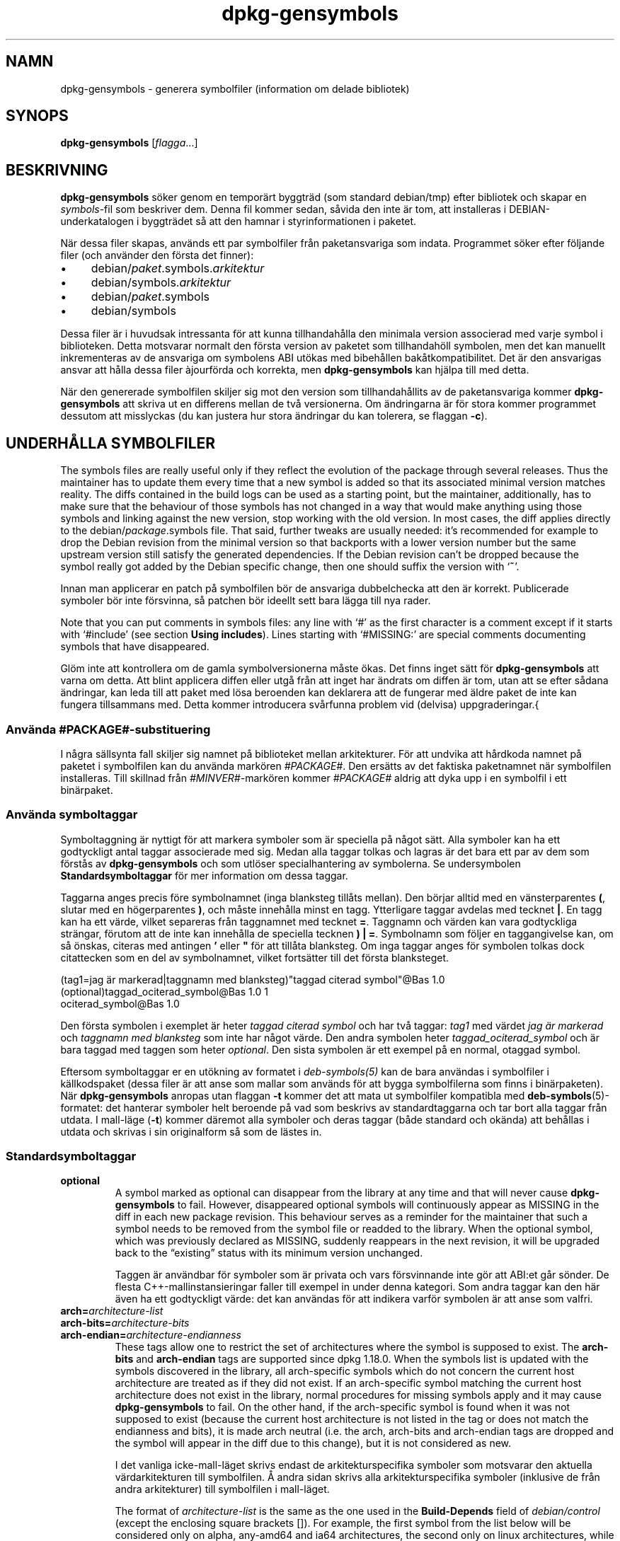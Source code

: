 .\" dpkg manual page - dpkg-gensymbols(1)
.\"
.\" Copyright © 2007-2011 Rapha\(:el Hertzog <hertzog@debian.org>
.\" Copyright © 2009-2010 Modestas Vainius <modestas@vainius.eu>
.\" Copyright © 2012-2015 Guillem Jover <guillem@debian.org>
.\"
.\" This is free software; you can redistribute it and/or modify
.\" it under the terms of the GNU General Public License as published by
.\" the Free Software Foundation; either version 2 of the License, or
.\" (at your option) any later version.
.\"
.\" This is distributed in the hope that it will be useful,
.\" but WITHOUT ANY WARRANTY; without even the implied warranty of
.\" MERCHANTABILITY or FITNESS FOR A PARTICULAR PURPOSE.  See the
.\" GNU General Public License for more details.
.\"
.\" You should have received a copy of the GNU General Public License
.\" along with this program.  If not, see <https://www.gnu.org/licenses/>.
.
.\"*******************************************************************
.\"
.\" This file was generated with po4a. Translate the source file.
.\"
.\"*******************************************************************
.TH dpkg\-gensymbols 1 2019-03-25 1.19.6 Dpkg\-sviten
.nh
.SH NAMN
dpkg\-gensymbols \- generera symbolfiler (information om delade bibliotek)
.
.SH SYNOPS
\fBdpkg\-gensymbols\fP [\fIflagga\fP...]
.
.SH BESKRIVNING
\fBdpkg\-gensymbols\fP s\(:oker genom en tempor\(:art byggtr\(:ad (som standard
debian/tmp) efter bibliotek och skapar en \fIsymbols\fP\-fil som beskriver
dem. Denna fil kommer sedan, s\(oavida den inte \(:ar tom, att installeras i
DEBIAN\-underkatalogen i byggtr\(:adet s\(oa att den hamnar i styrinformationen i
paketet.
.P
N\(:ar dessa filer skapas, anv\(:ands ett par symbolfiler fr\(oan paketansvariga som
indata. Programmet s\(:oker efter f\(:oljande filer (och anv\(:ander den f\(:orsta det
finner):
.IP \(bu 4
debian/\fIpaket\fP.symbols.\fIarkitektur\fP
.IP \(bu 4
debian/symbols.\fIarkitektur\fP
.IP \(bu 4
debian/\fIpaket\fP.symbols
.IP \(bu 4
debian/symbols
.P
Dessa filer \(:ar i huvudsak intressanta f\(:or att kunna tillhandah\(oalla den
minimala version associerad med varje symbol i biblioteken. Detta motsvarar
normalt den f\(:orsta version av paketet som tillhandah\(:oll symbolen, men det
kan manuellt inkrementeras av de ansvariga om symbolens ABI ut\(:okas med
bibeh\(oallen bak\(oatkompatibilitet. Det \(:ar den ansvarigas ansvar att h\(oalla dessa
filer \(`ajourf\(:orda och korrekta, men \fBdpkg\-gensymbols\fP kan hj\(:alpa till med
detta.
.P
N\(:ar den genererade symbolfilen skiljer sig mot den version som
tillhandah\(oallits av de paketansvariga kommer \fBdpkg\-gensymbols\fP att skriva
ut en differens mellan de tv\(oa versionerna. Om \(:andringarna \(:ar f\(:or stora
kommer programmet dessutom att misslyckas (du kan justera hur stora
\(:andringar du kan tolerera, se flaggan \fB\-c\fP).
.SH "UNDERH\(oALLA SYMBOLFILER"
The symbols files are really useful only if they reflect the evolution of
the package through several releases. Thus the maintainer has to update them
every time that a new symbol is added so that its associated minimal version
matches reality.  The diffs contained in the build logs can be used as a
starting point, but the maintainer, additionally, has to make sure that the
behaviour of those symbols has not changed in a way that would make anything
using those symbols and linking against the new version, stop working with
the old version.  In most cases, the diff applies directly to the
debian/\fIpackage\fP.symbols file. That said, further tweaks are usually
needed: it's recommended for example to drop the Debian revision from the
minimal version so that backports with a lower version number but the same
upstream version still satisfy the generated dependencies.  If the Debian
revision can't be dropped because the symbol really got added by the Debian
specific change, then one should suffix the version with \(oq\fB~\fP\(cq.
.P
Innan man applicerar en patch p\(oa symbolfilen b\(:or de ansvariga dubbelchecka
att den \(:ar korrekt. Publicerade symboler b\(:or inte f\(:orsvinna, s\(oa patchen b\(:or
ideellt sett bara l\(:agga till nya rader.
.P
Note that you can put comments in symbols files: any line with \(oq#\(cq as the
first character is a comment except if it starts with \(oq#include\(cq (see
section \fBUsing includes\fP).  Lines starting with \(oq#MISSING:\(cq are special
comments documenting symbols that have disappeared.
.P
Gl\(:om inte att kontrollera om de gamla symbolversionerna m\(oaste \(:okas. Det
finns inget s\(:att f\(:or \fBdpkg\-gensymbols\fP att varna om detta. Att blint
applicera diffen eller utg\(oa fr\(oan att inget har \(:andrats om diffen \(:ar tom,
utan att se efter s\(oadana \(:andringar, kan leda till att paket med l\(:osa
beroenden kan deklarera att de fungerar med \(:aldre paket de inte kan fungera
tillsammans med. Detta kommer introducera sv\(oarfunna problem vid (delvisa)
uppgraderingar.{
.SS "Anv\(:anda #PACKAGE#\-substituering"
.P
I n\(oagra s\(:allsynta fall skiljer sig namnet p\(oa biblioteket mellan
arkitekturer. F\(:or att undvika att h\(oardkoda namnet p\(oa paketet i symbolfilen
kan du anv\(:anda mark\(:oren \fI#PACKAGE#\fP. Den ers\(:atts av det faktiska
paketnamnet n\(:ar symbolfilen installeras. Till skillnad fr\(oan
\fI#MINVER#\fP\-mark\(:oren kommer \fI#PACKAGE#\fP aldrig att dyka upp i en symbolfil
i ett bin\(:arpaket.
.SS "Anv\(:anda symboltaggar"
.P
Symboltaggning \(:ar nyttigt f\(:or att markera symboler som \(:ar speciella p\(oa n\(oagot
s\(:att. Alla symboler kan ha ett godtyckligt antal taggar associerade med
sig. Medan alla taggar tolkas och lagras \(:ar det bara ett par av dem som
f\(:orst\(oas av \fBdpkg\-gensymbols\fP och som utl\(:oser specialhantering av
symbolerna. Se undersymbolen \fBStandardsymboltaggar\fP f\(:or mer information om
dessa taggar.
.P
Taggarna anges precis f\(:ore symbolnamnet (inga blanksteg till\(oats mellan). Den
b\(:orjar alltid med en v\(:ansterparentes \fB(\fP, slutar med en h\(:ogerparentes \fB)\fP,
och m\(oaste inneh\(oalla minst en tagg. Ytterligare taggar avdelas med tecknet
\fB|\fP. En tagg kan ha ett v\(:arde, vilket separeras fr\(oan taggnamnet med tecknet
\fB=\fP. Taggnamn och v\(:arden kan vara godtyckliga str\(:angar, f\(:orutom att de inte
kan inneh\(oalla de speciella tecknen \fB)\fP \fB|\fP \fB=\fP. Symbolnamn som f\(:oljer en
taggangivelse kan, om s\(oa \(:onskas, citeras med antingen \fB'\fP eller \fB"\fP f\(:or
att till\(oata blanksteg. Om inga taggar anges f\(:or symbolen tolkas dock
citattecken som en del av symbolnamnet, vilket forts\(:atter till det f\(:orsta
blanksteget.
.P
 (tag1=jag \(:ar markerad|taggnamn med blanksteg)"taggad citerad symbol"@Bas 1.0
 (optional)taggad_ociterad_symbol@Bas 1.0 1
 ociterad_symbol@Bas 1.0
.P
Den f\(:orsta symbolen i exemplet \(:ar heter \fItaggad citerad symbol\fP och har tv\(oa
taggar: \fItag1\fP med v\(:ardet \fIjag \(:ar markerad\fP och \fItaggnamn med blanksteg\fP
som inte har n\(oagot v\(:arde. Den andra symbolen heter \fItaggad_ociterad_symbol\fP
och \(:ar bara taggad med taggen som heter \fIoptional\fP. Den sista symbolen \(:ar
ett exempel p\(oa en normal, otaggad symbol.
.P
Eftersom symboltaggar er en ut\(:okning av formatet i \fIdeb\-symbols(5)\fP kan de
bara anv\(:andas i symbolfiler i k\(:allkodspaket (dessa filer \(:ar att anse som
mallar som anv\(:ands f\(:or att bygga symbolfilerna som finns i
bin\(:arpaketen). N\(:ar \fBdpkg\-gensymbols\fP anropas utan flaggan \fB\-t\fP kommer det
att mata ut symbolfiler kompatibla med \fBdeb\-symbols\fP(5)\-formatet: det
hanterar symboler helt beroende p\(oa vad som beskrivs av standardtaggarna och
tar bort alla taggar fr\(oan utdata. I mall\-l\(:age (\fB\-t\fP) kommer d\(:aremot alla
symboler och deras taggar (b\(oade standard och ok\(:anda) att beh\(oallas i utdata
och skrivas i sin originalform s\(oa som de l\(:astes in.
.SS Standardsymboltaggar
.TP 
\fBoptional\fP
A symbol marked as optional can disappear from the library at any time and
that will never cause \fBdpkg\-gensymbols\fP to fail. However, disappeared
optional symbols will continuously appear as MISSING in the diff in each new
package revision.  This behaviour serves as a reminder for the maintainer
that such a symbol needs to be removed from the symbol file or readded to
the library. When the optional symbol, which was previously declared as
MISSING, suddenly reappears in the next revision, it will be upgraded back
to the \(lqexisting\(rq status with its minimum version unchanged.

Taggen \(:ar anv\(:andbar f\(:or symboler som \(:ar privata och vars f\(:orsvinnande inte
g\(:or att ABI:et g\(oar s\(:onder. De flesta C++\-mallinstansieringar faller till
exempel in under denna kategori. Som andra taggar kan den h\(:ar \(:aven ha ett
godtyckligt v\(:arde: det kan anv\(:andas f\(:or att indikera varf\(:or symbolen \(:ar att
anse som valfri.
.TP 
\fBarch=\fP\fIarchitecture\-list\fP
.TQ
\fBarch\-bits=\fP\fIarchitecture\-bits\fP
.TQ
\fBarch\-endian=\fP\fIarchitecture\-endianness\fP
These tags allow one to restrict the set of architectures where the symbol
is supposed to exist. The \fBarch\-bits\fP and \fBarch\-endian\fP tags are supported
since dpkg 1.18.0. When the symbols list is updated with the symbols
discovered in the library, all arch\-specific symbols which do not concern
the current host architecture are treated as if they did not exist. If an
arch\-specific symbol matching the current host architecture does not exist
in the library, normal procedures for missing symbols apply and it may cause
\fBdpkg\-gensymbols\fP to fail. On the other hand, if the arch\-specific symbol
is found when it was not supposed to exist (because the current host
architecture is not listed in the tag or does not match the endianness and
bits), it is made arch neutral (i.e. the arch, arch\-bits and arch\-endian
tags are dropped and the symbol will appear in the diff due to this change),
but it is not considered as new.

I det vanliga icke\-mall\-l\(:aget skrivs endast de arkitekturspecifika symboler
som motsvarar den aktuella v\(:ardarkitekturen till symbolfilen. \(oA andra sidan
skrivs alla arkitekturspecifika symboler (inklusive de fr\(oan andra
arkitekturer) till symbolfilen i mall\-l\(:aget.

The format of \fIarchitecture\-list\fP is the same as the one used in the
\fBBuild\-Depends\fP field of \fIdebian/control\fP (except the enclosing square
brackets []). For example, the first symbol from the list below will be
considered only on alpha, any\-amd64 and ia64 architectures, the second only
on linux architectures, while the third one anywhere except on armel.

 (arch=alpha any\-amd64 ia64)64bit_specific_symbol@Base 1.0
 (arch=linux\-any)linux_specific_symbol@Base 1.0
 (arch=!armel)symbol_armel_does_not_have@Base 1.0

The \fIarchitecture\-bits\fP is either \fB32\fP or \fB64\fP.

 (arch\-bits=32)32bit_specific_symbol@Base 1.0
 (arch\-bits=64)64bit_specific_symbol@Base 1.0

The \fIarchitecture\-endianness\fP is either \fBlittle\fP or \fBbig\fP.

 (arch\-endian=little)little_endian_specific_symbol@Base 1.0
 (arch\-endian=big)big_endian_specific_symbol@Base 1.0

Multiple restrictions can be chained.

 (arch\-bits=32|arch\-endian=little)32bit_le_symbol@Base 1.0
.TP 
\fBignore\-blacklist\fP
dpkg\-gensymbols har en intern svartlista \(:over symboler som inte skall
f\(:orekomma i symbolfiler eftersom de oftast bara \(:ar sidoeffekter fr\(oan
implementationsdetaljer i verktygskedjan. Om du, av n\(oagon orsak, verkligen
vill att en av dessa symboler skall tas med i symbolfilen m\(oaste du tagga
symbolen med \fBignore\-blacklist\fP. Det kan vara n\(:odv\(:andigt f\(:or
l\(oagniv\(oa\-verktygskedjebibliotek som libgcc.
.TP 
\fBc++\fP
Betecknar \fIc++\fP\-symbolm\(:onster. Se stycket \fBAnv\(:anda symbolm\(:onster\fP nedan.
.TP 
\fBsymver\fP
Anger \fIsymver\fP (symbolversion)\-symbolm\(:onstret. Se stycket \fBAnv\(:anda
symbolm\(:onster\fP nedan.
.TP 
\fBregex\fP
Anger \fIregex\fP\-symbolm\(:onstret. Se stycket \fIAnv\(:anda symbolm\(:onster\fP nedan.
.SS "Anv\(:anda symbolm\(:onster"
.P
Till skillnad fr\(oan vanliga symbolspecifikationer kan ett m\(:onster t\(:acka flera
faktiska symboler fr\(oan biblioteket. \fBdpkg\-gensymbols\fP kommer f\(:ors\(:oka matcha
varje m\(:onster mot varje faktisk symbol som \fIinte\fP har en motsvarande
specifik symbol definierad i symbolfilen. S\(oa fort det f\(:orsta m\(:onster som
motsvarar symbolen hittas kommer alla dess taggar och egenskaper att
anv\(:andas som en basspecifikation f\(:or symbolen. Om inget m\(:onster motsvarar
symbolen kommer den att tolkas som ny.

Ett m\(:onster anses som tappat om det inte motsvarar n\(oagra symboler i
biblioteket. Som standard kommer detta f\(oa \fBdpkg\-genchanges\fP att misslyckas
om \fB\-c1\fP eller h\(:ogre anges. Om ett s\(oadant misslyckande inte \(:ar \(:onskv\(:art kan
m\(:onstret dock m\(:arkas med taggen \fIoptional\fP. Om m\(:onstret d\(oa inte motsvarar
n\(oagonting kommer det bara dyka upp i differensen som saknas
(MISSING). M\(:onstret kan dessutom, precis som andra symboler, begr\(:ansas till
specifika arkitekturer med hj\(:alp av \fIarch\fP\-taggen. Se stycket
\fBStandardsymboltaggar\fP ovan f\(:or mer information.

M\(:onster \(:ar en ut\(:okning av \fBdeb\-symbols(5)\fP\-formatet och \(:ar d\(:arf\(:or endast
till\(oatna i symbolfilmallar. Syntax f\(:or angivelse av m\(:onster skiljer sig inte
fr\(oan den f\(:or en specifik symbol. Symbolnamnsdelen av specifikationen
fungerar dock som ett uttryck som skall j\(:amf\(:oras mot \fInamn@version\fP f\(:or den
faktiska symbolen. F\(:or att skilja mellan olika sorters m\(:onster, taggas
m\(:onster normalt med en speciell tagg.

F\(:or n\(:arvarande st\(:oder \fBdpkg\-gensymbols\fP tre grundl\(:aggande m\(:onstertyper:
.TP  3
\fBc++\fP
Detta m\(:onster anges med taggen \fIc++\fP. Den matchar enbart C++\-symboler med
deras avmanglade symbolnamn (som det skrivs ut av
\fBc++filt\fP(1)\-verktyget). Det h\(:ar m\(:onstret \(:ar v\(:aldigt nyttigt f\(:or att matcha
symboler vars manglade namn kan skilja sig mellan olika arkitekturer, medan
deras avmanglade namn \(:ar desamma. En grupp dylika symboler \(:ar
\fIicke\-virtuella "thunks"\fP som har arkitekturspecifika offsetv\(:arden inbyggda
i sina manglade namn. En vanlig instans av detta fall \(:ar en virtuell
destrukt\(:or som under diamantarv beh\(:over en icke\-virtuell
"thunk"\-symbol. \(:Aven om till exempel ZThn8_N3NSB6ClassDD1Ev@Base p\(oa
32\-bitarsarkitekturer troligtvis \(:ar _ZThn16_N3NSB6ClassDD1Ev@Base
p\(oa64\-bitarsarkitekturer, s\(oa kan de matchas med ett enda \fIc++\fP\-m\(:onster:

libdummy.so.1 libdummy1 #MINVER#
 [...]
 (c++)"non\-virtual thunk to NSB::ClassD::~ClassD()@Base" 1.0
 [...]

Det avmanglade namnet ovan kan h\(:amtas genom att utf\(:ora f\(:oljande kommando:

 $ echo '_ZThn8_N3NSB6ClassDD1Ev@Base' | c++filt

Observera att \(:aven om det manglade namnet per definition \(:ar unikt i
biblioteket g\(:aller inte detta f\(:or avmanglade namn. Flera distinkta verkliga
symboler kan ha samma avmanglade namn. Det g\(:aller till exempel f\(:or
icke\-virtuella "thunk"\-symboler i konfigurationer med komplexa arv eller f\(:or
de flesta konstrukt\(:orer och destrukt\(:orer (eftersom g++ normalt genererar tv\(oa
symboler f\(:or dem). Eftersom dessa kollisioner sker p\(oa ABI\-niv\(oan b\(:or de dock
inte s\(:anka kvaliteten p\(oa symbolfilen.
.TP 
\fBsymver\fP
Detta m\(:onster anges med taggen \fIsymver\fP. V\(:alunderh\(oallna bibliotek har
versionshanterade symboler d\(:ar varje version motsvarar uppstr\(:omsversionen
d\(:ar symbolen lades till. Om det \(:ar fallet kan du anv\(:anda ett
\fIsymver\fP\-m\(:oster f\(:or att matcha alla symboler som matchar den specifika
versionen. Till exempel:

libc.so.6 libc6 #MINVER#
 (symver)GLIBC_2.0 2.0
 [...]
 (symver)GLIBC_2.7 2.7
 access@GLIBC_2.0 2.2

Alla symboler associerade med versionerna GLIBC_2.0 och GLIBC_2.7 kommer
leda till den minimal version 2.0 respektive 2.7, med undantag av symbolen
access@GLIBC_2.0. Den sistn\(:amnda kommer leda till ett minsta beroende p\(oa
libc6 version 2.2 trots att den motsvarar m\(:onstret
"(symver)GLIBC_2.0"\-m\(:onstret, eftersom specifika symboler g\(:aller f\(:ore
m\(:onster.

Observera att \(:aven om den gamla sortens jokerteckenm\(:onster (anges med
"*@version" i symbolnamnf\(:altet) fortfarande st\(:ods s\(oa rekommenderas de inte
l\(:angre i och med den nya sortens syntax "(symver|optional)version". Till
exempel b\(:or "*@GLIBC_2.0 2.0" skrivas som "(symver|optional)GLIBC_2.0 2.0"
om samma beteende beh\(:ovs.
.TP 
\fBregex\fP
M\(:onster med regulj\(:ara uttryck anges med taggen \fIregex\fP. De matchar med det
regulj\(:ara uttrycket p\(oa perl\-form som anges i symbolnamnsf\(:altet. Ett
regulj\(:art uttryck matchar som det st\(oar, gl\(:om d\(:arf\(:or inte att inleda det med
tecknet \fI^\fP, annars kommer det matcha godtycklig del av den verkliga
symbolens \fInamn@version\fP\-str\(:ang. Till exempel:

libdummy.so.1 libdummy1 #MINVER#
 (regex)"^mystack_.*@Base$" 1.0
 (regex|optional)"private" 1.0

Symboler som "mystack_new@Base", "mystack_push@Base", "mystack_pop@Base"
osv. kommer att tr\(:affas av det f\(:orsta m\(:onstret medan t.ex
"ng_mystack_new@Base" inte g\(:or det. Det andra m\(:onstret motsvarar alla
symbolen som inneh\(oaller str\(:angen "private" i sina namn och tr\(:affar kommer
att \(:arva \fIoptional\fP\-taggen fr\(oan m\(:onstret.
.P
Grundl\(:aggande m\(:onster som anges ovan kan kombineras d\(:ar det \(:ar vettigt. I s\(oa
fall behandlas de i den ordning taggarna anges. Till exempel kommer b\(oade

 (c++|regex)"^NSA::ClassA::Private::privmethod\ed\e(int\e)@Base" 1.0
 (regex|c++)N3NSA6ClassA7Private11privmethod\edEi@Base 1.0

att tr\(:affa symbolerna "_ZN3NSA6ClassA7Private11privmethod1Ei@Base" och
"_ZN3NSA6ClassA7Private11privmethod2Ei@Base". N\(:ar det f\(:orsta m\(:onstret
j\(:amf\(:ors avmanglas f\(:orst symbolen som en C++\-symbol, varefter det avmanglade
namnet j\(:amf\(:ors med det regulj\(:ara uttrycket. N\(:ar det andra m\(:onstret j\(:amf\(:ors,
\(oa andra sidan, j\(:amf\(:ors det regulj\(:ara uttrycket mot det r\(oaa symbolnamnet,
varefter symbolen testas f\(:or att se om det \(:ar av C++\-typ genom att f\(:ors\(:oka
avmangla det. Om ett grundl\(:aggande m\(:onster misslyckas kommer hela uttrycket
att misslyckas. D\(:arf\(:or kommer, till exempel
"__N3NSA6ClassA7Private11privmethod\edEi@Base" inte att tr\(:affas av n\(oagot av
m\(:onstrena eftersom det inte \(:ar en giltig C++\-symbol.

I allm\(:anhet delas alla m\(:onster in i tv\(oa grupper. alias (grundl\(:aggande \fIc++\fP
och \fIsymver\fP) och generella m\(:onster (\fIregex\fP, samtliga kombinationer av
multipla grundl\(:aggande m\(:onster). Det g\(oar snabbt att tr\(:affa grundl\(:aggande
aliasbaserade m\(:onster (O(1)) medan generella m\(:onster \(:ar O(N) (N \- antal
generella m\(:onster) f\(:or varje symbol. Det rekommenderas d\(:arf\(:or inte att
anv\(:anda f\(:or m\(oanga generella m\(:onster.

N\(:ar flera m\(:onster tr\(:affar samma verkliga symbol f\(:oredras alias (f\(:orst
\fIc++\fP, sedan \fIsymver\fP) framf\(:or generella m\(:onster. Generella m\(:onster
tr\(:affas i den ordning de uppt\(:acktes i symbolfilmallen fram till den f\(:orsta
lyckade tr\(:affen. Observera dock att manuell omsortering av poster i
mallfilen inte rekommenderas d\(oa \fBdpkg\-gensymbols\fP genererar differensfiler
baserad p\(oa den alfanumeriska sorteringsordningen av dess namn.
.SS "Anv\(:anda inkluderingar"
.P
N\(:ar upps\(:attningen av exporterade symboler skiljer sig mellan arkitekturer
kan det vara ineffektivt att anv\(:anda en enda symbolfil. I dessa fall kan ett
inkluderingsdirektiv vara nyttigt p\(oa flera s\(:att:
.IP \(bu 4
Du kan faktorisera de gemensamma delarna i en extern fil och inkludera den
filen i din \fIpaket\fP.symbols.\fIarkitektur\fP\-fil genom att anv\(:anda ett
inkluderingsdirektiv som detta:

#include "\fIpaket\fP.symbols.common"
.IP \(bu
Inkluderingsdirektivet kan \(:aven taggas som alla andra symboler:

(tag|...|tagN)#include "fil\-att\-inkludera"

Alla symboler som inkluderas fr\(oan \fIfil\-att\-inkludera\fP kommer att anses som
standard vara taggade med \fItag\fP ... \fItagN\fP. Du kan anv\(:anda denna funktion
f\(:or att skapa en gemensam \fIpaket\fP.symbols\-fil som inkluderar
arkitekturspecifika filer:

  gemensam_symbol1@Base 1.0
 (arch=amd64 ia64 alpha)#include "paket.symbols.64bit"
 (arch=!amd64 !ia64 !alpha)#include "paket.symbols.32bit"
  gemensam_symbol2@Base 1.0
.P
Symbolfilerna l\(:ases radvis, och inkluderingsdirektiv utf\(:ors s\(oa fort de
uppt\(:acks. Det betyder att inneh\(oallet i den inkluderade filen kan \(:overstyra
allt inneh\(oall som f\(:orekom f\(:ore inkluderingsdirektivet och att inneh\(oall efter
direktivet kan \(:overstyra allt fr\(oan den inkluderade filen. Alla symboler
(\(:aven andra #include\-direktiv) i den inkluderade filen kan ange ytterligare
taggar eller \(:overstyra v\(:arden f\(:or de \(:arvda taggarna i sin
taggspecifikation. Det finns dock inte n\(oagot s\(:att f\(:or en symbol att ta bort
n\(oagon av sina \(:arvda taggar.
.P
En inkluderad fil kan repetera huvudraden som inneh\(oaller SONAMNet f\(:or
biblioteket. I s\(oa fall \(:overstyr den en eventuell huvudrad som l\(:asts in
tidigare. Det \(:ar vanligtvis dock b\(:ast att undvika att duplicera
huvudrader. Ett s\(:att att g\(:ora det \(:ar som f\(:oljer:
.PP
#include "libn\(oagonting1.symbols.common"
 arkitekturspecifik_symbol@Base 1.0
.SS "God hantering av bibliotek"
.P
Ett v\(:alunderh\(oallet bibliotek har f\(:oljande funktioner:
.IP \(bu 4
dess API \(:ar stabilt (publika symboler tas aldrig bort, endast nya publika
symboler l\(:aggs till) och inkompatibla \(:andringar g\(:ors endast n\(:ar SONAMNet
\(:andras;
.IP \(bu 4
ideellt anv\(:ander det en versionhanterade symboler f\(:or att uppr\(:atth\(oalla
ABI\-stabilitet trots interna \(:andringar och API\-ut\(:okningar;
.IP \(bu 4
det exporterar inte privata symboler (s\(oadana symboler kan taggas med
"optional" f\(:or att g\(oa runt detta).
.P
N\(:ar man underh\(oaller symbolfilen \(:ar det l\(:att att uppt\(:acka symboler som dyker
upp och f\(:orsvinner. Det \(:ar sv\(oarare att uppt\(:acka inkompatibla API\- och
ABI\-\(:andringar. Den paketansvarige b\(:or d\(:arf\(:or noggrant l\(:asa igenom
uppstr\(:oms\(:andringsloggen f\(:or fall d\(oa reglerna f\(:or god hantering av bibliotek
bryts. Om ett m\(:ojligt fel uppt\(:acks b\(:or uppstr\(:omsf\(:orfattaren meddelas, d\(oa det
alltid \(:ar b\(:attre att problemet r\(:attas uppstr\(:oms \(:an specifikt i Debian.
.SH FLAGGOR
.TP 
\fB\-P\fP\fIpaketbyggkatalog\fP
S\(:ok \fIpaketbyggkatalog\fP ist\(:allet f\(:or debian/tmp.
.TP 
\fB\-p\fP\fIpaket\fP
Definiera paketnamnet. Kr\(:avs om mer \(:an ett bin\(:arpaket listas i
debian/control (eller om det inte finns n\(oagon debian/control\-fil).
.TP 
\fB\-v\fP\fIversion\fP
Definiera paketversion. Standardv\(:ardet \(:ar versionen som h\(:amtas fr\(oan
debian/changelog. Kr\(:avs om programmet anropas utanf\(:or ett k\(:allkodspakettr\(:ad.
.TP 
\fB\-e\fP\fIbiblioteksfil\fP
Analyserar endast bibliotek som listats explicit ist\(:allet f\(:or att hitta alla
publika bibliotek. Du kan anv\(:anda ett jokertecken f\(:or filnamn (se
manualsidan \fBFile::Glob\fP(3perl) f\(:or detaljer) i \fIbiblioteksfil\fP f\(:or att
tr\(:affa multipla bibliotek med ett enda argument (annars beh\(:over du flera
\fB\-e\fP).
.TP 
\fB\-l\fP\fIkatalog\fP
Prepend \fIdirectory\fP to the list of directories to search for private shared
libraries (since dpkg 1.19.1). This option can be used multiple times.

Observera: Anv\(:and den h\(:ar flaggan ist\(:allet f\(:or att s\(:atta \fBLD_LIBRARY_PATH\fP,
eftersom milj\(:ovariabeln anv\(:ands f\(:or att styra k\(:ortidsl\(:ankaren, och genom att
utnyttja det f\(:or att ange s\(:okv\(:agen till delade bibliotek vid kompilering kan
det uppst\(oa problem, till exempel vid korskompilering.
.TP 
\fB\-I\fP\fIfilnamn\fP
Anv\(:and \fIfilnamn\fP som referensfil f\(:or att generera symbolfilen som
integreras i sj\(:alva paketet.
.TP 
\fB\-O\fP[\fIfilnamn\fP]
Visa den genererade symbolfilen p\(oa standard ut eller spara som \fIfilnamn\fP om
det anges, ist\(:allet f\(:or \fBdebian/tmp/DEBIAN/symbols\fP (eller
\fIpaketbyggkatalog\fP\fB/DEBIAN/symbols\fP om \fB\-P\fP anv\(:andes). Om \fIfilnamn\fP
redan existerar kommer dess inneh\(oall att anv\(:andas som bas f\(:or den genererade
symbolfilen. Du kan anv\(:anda den h\(:ar funktionen f\(:or att uppdatera en
symbolfil s\(oa att den motsvarar en nyare uppstr\(:omsversion av ditt bibliotek.
.TP 
\fB\-t\fP
Skriv symbolfilen i mall\-l\(:age ist\(:allet f\(:or i formatet kompatibelt med
\fBdeb\-symbols\fP(5). Huvudskillnaden \(:ar att symbolnamn och taggar skrivs i sin
originalform i mall\-l\(:aget, till skillnad fr\(oan de efterbehandlade
symbolnamnen med borttagna taggar som skrivs i det kompatibla
l\(:aget. Dessutom kan vissa symboler uteslutas n\(:ar en vanlig
\fBdeb\-symbols\fP(5)\-fil skrivs (i enlighet med tagghanteringsreglerna) medan
alla symboler alltid skrivs till symbolfilsmallen.
.TP 
\fB\-c\fP\fI[0\-4]\fP
Definiera vilka kontroller som skall utf\(:oras n\(:ar den genererade symbolfilen
j\(:amf\(:ors med den mallfil som anv\(:ands som startpunkt. Som standard \(:ar niv\(oan
1. Genom att \(:oka niv\(oan utf\(:ors flera kontroller, inklusive alla kontroller p\(oa
l\(:agre niv\(oa. Niv\(oa 2 misslyckas om nya symboler har introducerats. Niv\(oa 3
misslyckas om n\(oagra bibliotek har f\(:orsvunnit. Niv\(oa 4 misslyckas om n\(oagra
bibliotek har introducerats.

V\(:ardet kan \(:overstyras med milj\(:ovariabeln \fBDPKG_GENSYMBOLS_CHECK_LEVEL\fP.
.TP 
\fB\-q\fP
H\(oall tyst och generera aldrig en differens mellan den genererade symbolfilen
och mallfilen som anv\(:andes som startpunkt eller visa varningar om
nya/f\(:orlorade bibliotek eller nya/f\(:orlorade symboler. Den h\(:ar flaggan tar
endast bort informationsutdata, inte sj\(:alva kontrolleran (se flaggan \fB\-c\fP).
.TP 
\fB\-a\fP\fIarkitektur\fP
Anta \fIarkitektur\fP som v\(:ardarkitektur vid hantering av symbolfiler. Anv\(:and
den h\(:ar flaggan f\(:or att generera en symbolfil eller differens f\(:or valfri
arkitektur s\(oa l\(:ange dess bin\(:arer \(:ar tillg\(:angliga.
.TP 
\fB\-d\fP
Aktiverar fels\(:okningsl\(:age. Flera meddelanden visas f\(:or att f\(:orklara vad
\fBdpkg\-gensymbols\fP g\(:or.
.TP 
\fB\-V\fP
Aktivera pratsamt l\(:age. Den genererade symbolfilen inneh\(oaller ej l\(:angre
rekommenderade symboler som kommentarer. I mall\-l\(:age f\(:oljs dessutom
m\(:onstersymboler av kommentarer som visar vilka verkliga symboler som har
tr\(:affats av m\(:onstret.
.TP 
\fB\-?\fP, \fB\-\-help\fP
Visar hj\(:alpsk\(:arm och avslutar.
.TP 
\fB\-\-version\fP
Visar version och avslutar.
.
.SH MILJ\(:OVARIABLER
.TP 
\fBDPKG_GENSYMBOLS_CHECK_LEVEL\fP
Overrides the command check level, even if the \fB\-c\fP command\-line argument
was given (note that this goes against the common convention of command\-line
arguments having precedence over environment variables).
.TP 
\fBDPKG_COLORS\fP
Sets the color mode (since dpkg 1.18.5).  The currently accepted values are:
\fBauto\fP (default), \fBalways\fP and \fBnever\fP.
.TP 
\fBDPKG_NLS\fP
If set, it will be used to decide whether to activate Native Language
Support, also known as internationalization (or i18n) support (since dpkg
1.19.0).  The accepted values are: \fB0\fP and \fB1\fP (default).
.
.SH "SE \(:AVEN"
\fBhttps://people.redhat.com/drepper/symbol\-versioning\fP
.br
\fBhttps://people.redhat.com/drepper/goodpractice.pdf\fP
.br
\fBhttps://people.redhat.com/drepper/dsohowto.pdf\fP
.br
\fBdeb\-symbols\fP(5), \fBdpkg\-shlibdeps\fP(1).
.SH \(:OVERS\(:ATTNING
Peter Krefting och Daniel Nylander.
